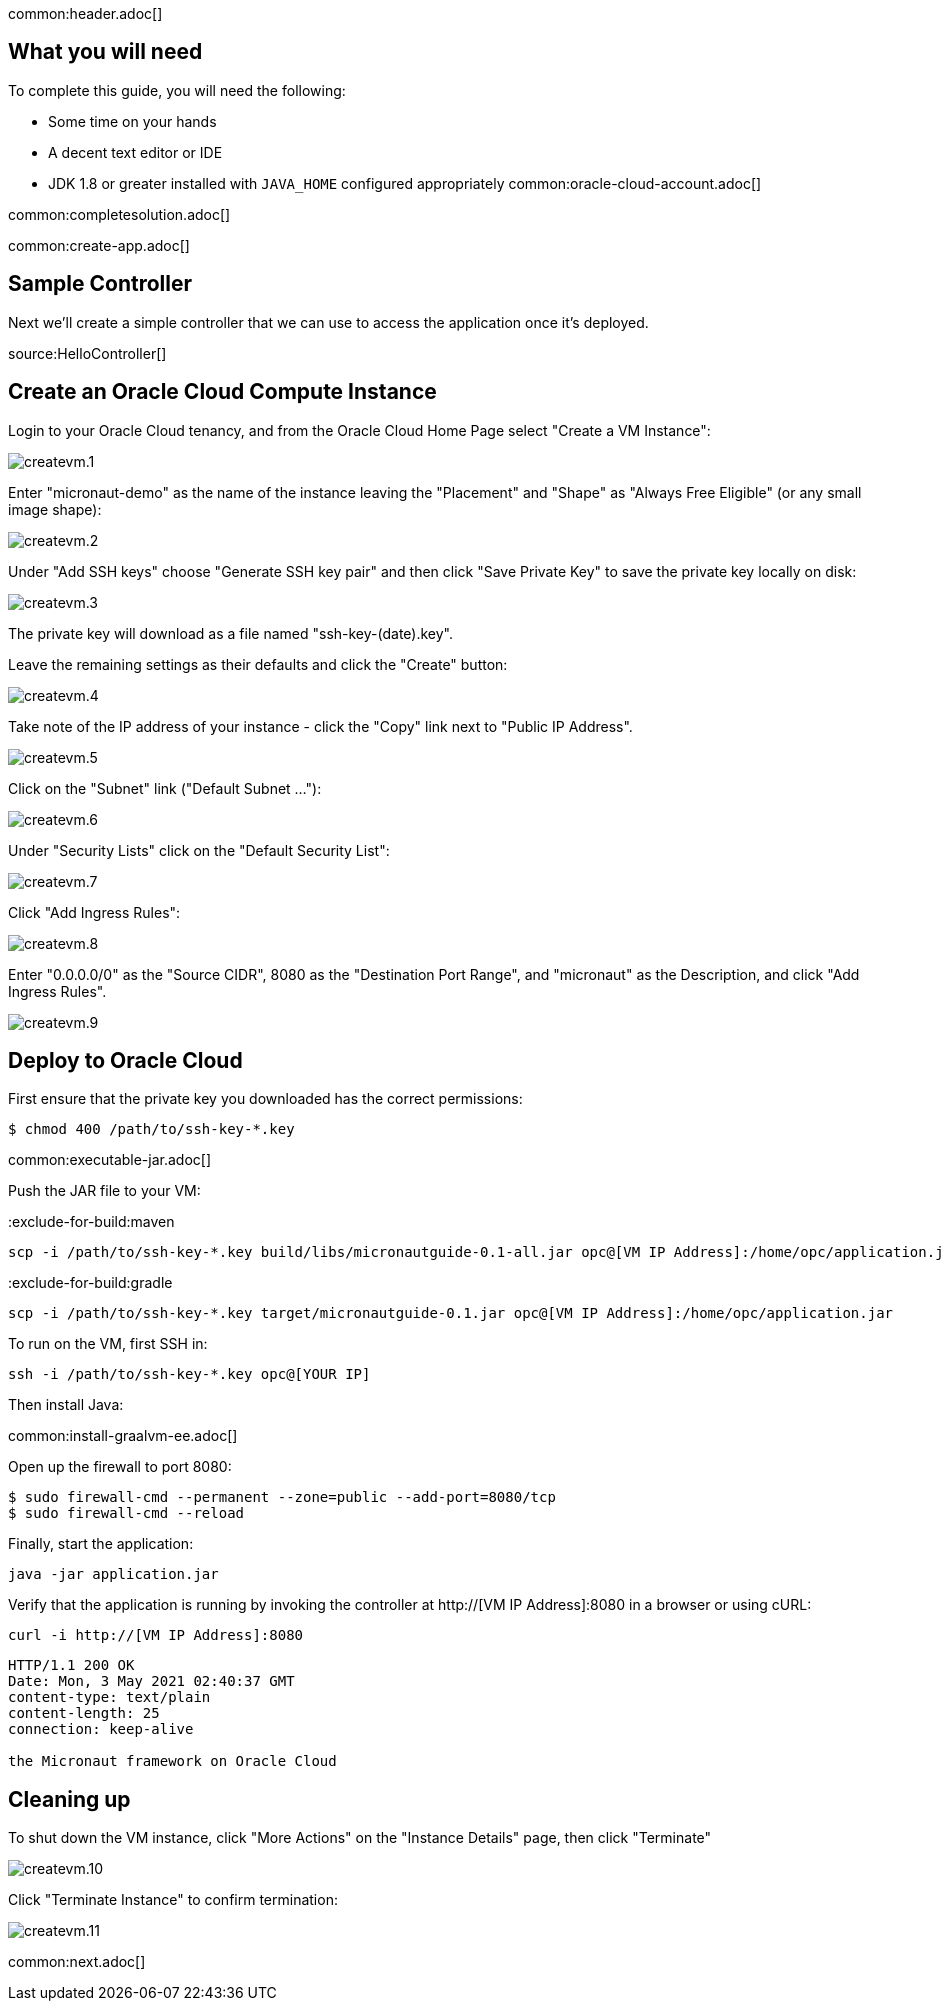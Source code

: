 common:header.adoc[]

== What you will need

To complete this guide, you will need the following:

* Some time on your hands
* A decent text editor or IDE
* JDK 1.8 or greater installed with `JAVA_HOME` configured appropriately
common:oracle-cloud-account.adoc[]

common:completesolution.adoc[]

common:create-app.adoc[]

== Sample Controller

Next we'll create a simple controller that we can use to access the application once it's deployed.

source:HelloController[]

== Create an Oracle Cloud Compute Instance

Login to your Oracle Cloud tenancy, and from the Oracle Cloud Home Page select "Create a VM Instance": +

image::oraclecloud/createvm.1.png[]

Enter "micronaut-demo" as the name of the instance leaving the "Placement" and "Shape" as "Always Free Eligible" (or any small image shape): +

image::oraclecloud/createvm.2.png[]

Under "Add SSH keys" choose "Generate SSH key pair" and then click "Save Private Key" to save the private key locally on disk:

image::oraclecloud/createvm.3.png[]

The private key will download as a file named "ssh-key-(date).key".

Leave the remaining settings as their defaults and click the "Create" button:

image::oraclecloud/createvm.4.png[]

Take note of the IP address of your instance - click the "Copy" link next to "Public IP Address".

image::oraclecloud/createvm.5.png[]

Click on the "Subnet" link ("Default Subnet ..."):

image::oraclecloud/createvm.6.png[]

Under "Security Lists" click on the "Default Security List":

image::oraclecloud/createvm.7.png[]

Click "Add Ingress Rules":

image::oraclecloud/createvm.8.png[]

Enter "0.0.0.0/0" as the "Source CIDR", 8080 as the "Destination Port Range", and "micronaut" as the Description, and click "Add Ingress Rules".

image::oraclecloud/createvm.9.png[]

== Deploy to Oracle Cloud

First ensure that the private key you downloaded has the correct permissions:

[source, bash]
----
$ chmod 400 /path/to/ssh-key-*.key
----

common:executable-jar.adoc[]

Push the JAR file to your VM:

:exclude-for-build:maven

[source,bash]
----
scp -i /path/to/ssh-key-*.key build/libs/micronautguide-0.1-all.jar opc@[VM IP Address]:/home/opc/application.jar
----

:exclude-for-build:

:exclude-for-build:gradle

[source,bash]
----
scp -i /path/to/ssh-key-*.key target/micronautguide-0.1.jar opc@[VM IP Address]:/home/opc/application.jar
----

:exclude-for-build:

To run on the VM, first SSH in:

[source,bash]
----
ssh -i /path/to/ssh-key-*.key opc@[YOUR IP]
----

Then install Java:

common:install-graalvm-ee.adoc[]

Open up the firewall to port 8080:

[source,bash]
----
$ sudo firewall-cmd --permanent --zone=public --add-port=8080/tcp
$ sudo firewall-cmd --reload
----

Finally, start the application:

[source,bash]
----
java -jar application.jar
----

Verify that the application is running by invoking the controller at http://[VM IP Address]:8080 in a browser or using cURL:

[source,bash]
----
curl -i http://[VM IP Address]:8080
----

[source]
----
HTTP/1.1 200 OK
Date: Mon, 3 May 2021 02:40:37 GMT
content-type: text/plain
content-length: 25
connection: keep-alive

the Micronaut framework on Oracle Cloud
----

== Cleaning up

To shut down the VM instance, click "More Actions" on the "Instance Details" page, then click "Terminate"

image::oraclecloud/createvm.10.png[]

Click "Terminate Instance" to confirm termination:

image::oraclecloud/createvm.11.png[]

common:next.adoc[]
